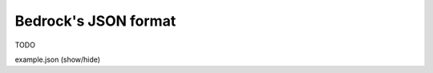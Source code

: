 Bedrock's JSON format
=====================

TODO

.. container:: toggle

    .. container:: header

       .. container:: btn btn-info

          example.json (show/hide)

    .. literalinclude:: ../../../code/bedrock/example.json
       :language: json
